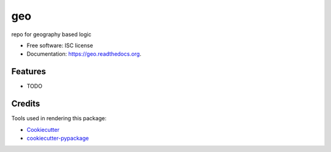 ===============================
geo
===============================

.. image:: https://img.shields.io/pypi/v/geo.svg
        :target: https://pypi.python.org/pypi/geo

.. image:: https://img.shields.io/travis/franc3000/geo.svg
        :target: https://travis-ci.org/franc3000/geo

.. image:: https://readthedocs.org/projects/geo/badge/?version=latest
        :target: https://readthedocs.org/projects/geo/?badge=latest
        :alt: Documentation Status


repo for geography based logic

* Free software: ISC license
* Documentation: https://geo.readthedocs.org.

Features
--------

* TODO

Credits
---------

Tools used in rendering this package:

*  Cookiecutter_
*  `cookiecutter-pypackage`_

.. _Cookiecutter: https://github.com/audreyr/cookiecutter
.. _`cookiecutter-pypackage`: https://github.com/audreyr/cookiecutter-pypackage
